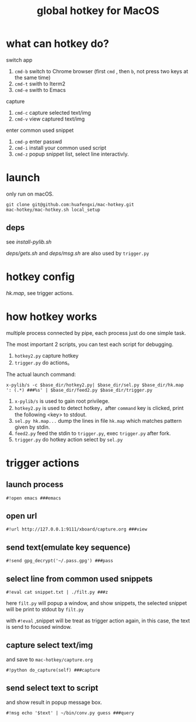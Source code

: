 #+Title: global hotkey for MacOS

* what can hotkey do?
switch app
1. =cmd-b= switch to Chrome browser (first =cmd= , then  =b=, not press two keys at the same time)
2. =cmd-t= swith to Iterm2
3. =cmd-e= swith to Emacs

capture
1. =cmd-c= capture selected text/img
2. =cmd-v= view captured text/img

enter common used snippet
1. =cmd-p= enter passwd
2. =cmd-i= install your common used script
3. =cmd-z= popup snippet list, select line interactivly.

* launch
only run on macOS.
: git clone git@github.com:huafengxi/mac-hotkey.git
: mac-hotkey/mac-hotkey.sh local_setup
** deps
see [[install-pylib.sh]]

[[deps/gets.sh]] and [[deps/msg.sh]] are also used by =trigger.py=

* hotkey config
[[hk.map]], see trigger actions.

* how hotkey works
  multiple process connected by pipe, each process just do one simple task.

The most important 2 scripts, you can test each script for debugging.
1. =hotkey2.py= capture hotkey
2. =trigger.py= do actions。

The actual launch command:
: x-pylib/s -c $base_dir/hotkey2.py| $base_dir/sel.py $base_dir/hk.map ': (.*) ###%s' | $base_dir/feed2.py $base_dir/trigger.py
1. =x-pylib/s= is used to gain root privilege.
2. =hotkey2.py= is used to detect hotkey，after =command= key is clicked, print the following <key> to stdout.
3. =sel.py hk.map...= dump the lines in file =hk.map= which matches pattern given by stdin.
4. =feed2.py= feed the stdin to =trigger.py=, exec =trigger.py= after fork.
5. =trigger.py= do hotkey action select by =sel.py=

* trigger actions
** launch process
: #!open emacs ###emacs

** open url
: #!url http://127.0.0.1:9111/xboard/capture.org ###view

** send text(emulate key sequence)
: #!send gpg_decrypt('~/.pass.gpg') ###pass

** select line from common used snippets
: #!eval cat snippet.txt | ./filt.py ###z
here =filt.py= will popup a window, and show snippets, the selected snippet will be print to stdout by =filt.py=

with =#!eval= ,snippet will be treat as trigger action again,  in this case, the text is send to focused window.

** capture select text/img
and save to =mac-hotkey/capture.org=
: #!python do_capture(self) ###capture

** send select text to script
and show result in popup message box.
: #!msg echo '$text' | ~/bin/conv.py guess ###query

